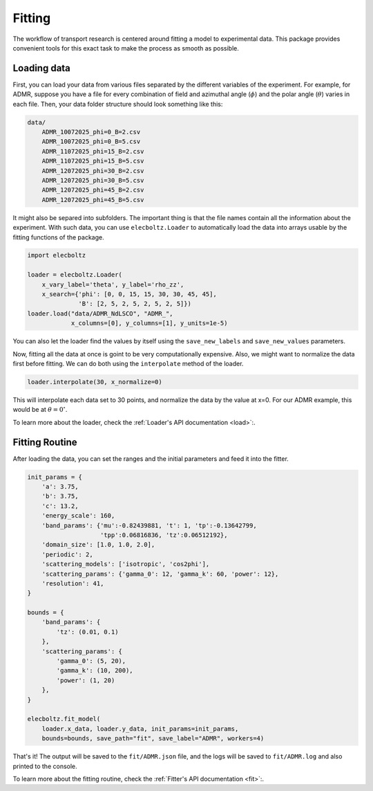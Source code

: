Fitting
=======

The workflow of transport research is centered around fitting a model to experimental data.
This package provides convenient tools for this exact task to make the process as smooth as
possible.

Loading data
------------

First, you can load your data from various files separated by the different variables of the
experiment. For example, for ADMR, suppose you have a file for every combination of field and
azimuthal angle (:math:`\phi`) and the polar angle (:math:`\theta`) varies in each file.
Then, your data folder structure should look something like this:

.. code-block:: text

    data/
        ADMR_10072025_phi=0_B=2.csv
        ADMR_10072025_phi=0_B=5.csv
        ADMR_11072025_phi=15_B=2.csv
        ADMR_11072025_phi=15_B=5.csv
        ADMR_12072025_phi=30_B=2.csv
        ADMR_12072025_phi=30_B=5.csv
        ADMR_12072025_phi=45_B=2.csv
        ADMR_12072025_phi=45_B=5.csv

It might also be separed into subfolders. The important thing is that the file names contain
all the information about the experiment. With such data, you can use ``elecboltz.Loader``
to automatically load the data into arrays usable by the fitting functions of the package.

.. code-block:: python

    import elecboltz

    loader = elecboltz.Loader(
        x_vary_label='theta', y_label='rho_zz',
        x_search={'phi': [0, 0, 15, 15, 30, 30, 45, 45],
                  'B': [2, 5, 2, 5, 2, 5, 2, 5]})
    loader.load("data/ADMR_NdLSCO", "ADMR_",
                x_columns=[0], y_columns=[1], y_units=1e-5)

You can also let the loader find the values by itself using the ``save_new_labels`` and
``save_new_values`` parameters.

Now, fitting all the data at once is goint to be very computationally expensive. Also,
we might want to normalize the data first before fitting. We can do both using the
``interpolate`` method of the loader.

.. code-block:: python

    loader.interpolate(30, x_normalize=0)

This will interpolate each data set to 30 points, and normalize the data by the value at x=0.
For our ADMR example, this would be at :math:`\theta=0^\circ`.

To learn more about the loader, check the :ref:`Loader's API documentation <load>`:.

Fitting Routine
---------------

After loading the data, you can set the ranges and the initial parameters and feed it
into the fitter.

.. code-block:: python

    init_params = {
        'a': 3.75,
        'b': 3.75,
        'c': 13.2,
        'energy_scale': 160,
        'band_params': {'mu':-0.82439881, 't': 1, 'tp':-0.13642799,
                        'tpp':0.06816836, 'tz':0.06512192},
        'domain_size': [1.0, 1.0, 2.0],
        'periodic': 2,
        'scattering_models': ['isotropic', 'cos2phi'],
        'scattering_params': {'gamma_0': 12, 'gamma_k': 60, 'power': 12},
        'resolution': 41,
    }

    bounds = {
        'band_params': {
            'tz': (0.01, 0.1)
        },
        'scattering_params': {
            'gamma_0': (5, 20),
            'gamma_k': (10, 200),
            'power': (1, 20)
        },
    }

    elecboltz.fit_model(
        loader.x_data, loader.y_data, init_params=init_params,
        bounds=bounds, save_path="fit", save_label="ADMR", workers=4)

That's it! The output will be saved to the ``fit/ADMR.json`` file, and the logs will be
saved to ``fit/ADMR.log`` and also printed to the console.

To learn more about the fitting routine, check the :ref:`Fitter's API documentation <fit>`:.
